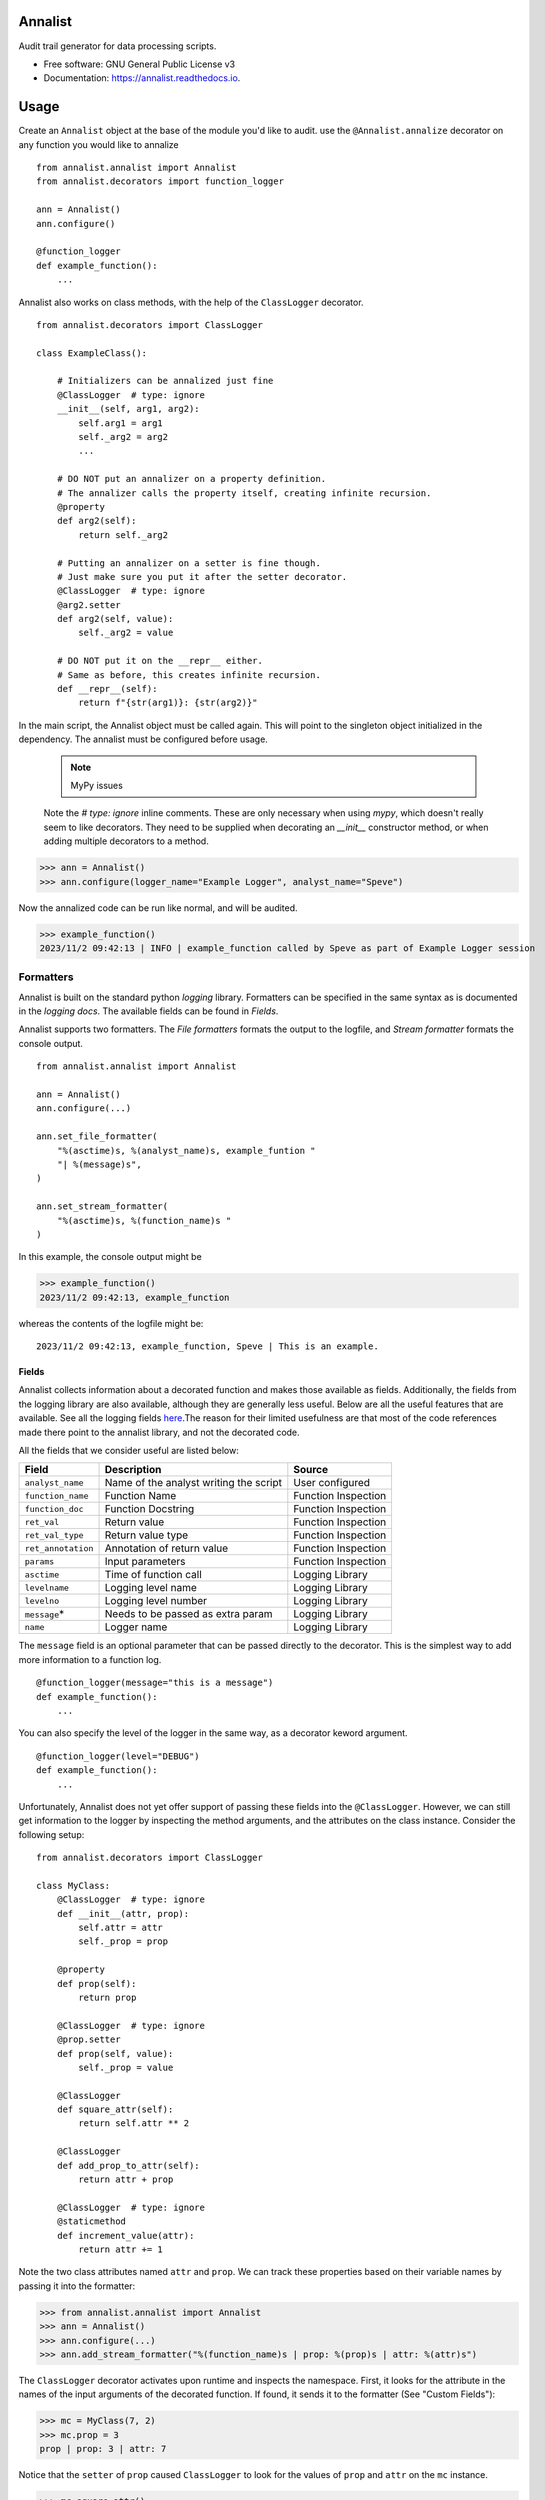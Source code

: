 ==========
Annalist
==========

.. image:: https://img.shields.io/pypi/v/data-annalist.svg
        :target: https://pypi.python.org/pypi/data-annalist

.. image:: https://readthedocs.org/projects/annalist/badge/?version=latest
        :target: https://annalist.readthedocs.io/en/latest/?version=latest
        :alt: Documentation Status

.. image:: https://results.pre-commit.ci/badge/github/nicmostert/annalist/main.svg
   :target: https://results.pre-commit.ci/latest/github/nicmostert/annalist/main
   :alt: pre-commit.ci status

Audit trail generator for data processing scripts.


* Free software: GNU General Public License v3
* Documentation: https://annalist.readthedocs.io.

==================
Usage
==================

Create an ``Annalist`` object at the base of the module you'd like to audit. use the ``@Annalist.annalize`` decorator on any function you would like to annalize

::

    from annalist.annalist import Annalist
    from annalist.decorators import function_logger

    ann = Annalist()
    ann.configure()

    @function_logger
    def example_function():
        ...

Annalist also works on class methods, with the help of the ``ClassLogger`` decorator.

::

    from annalist.decorators import ClassLogger

    class ExampleClass():

        # Initializers can be annalized just fine
        @ClassLogger  # type: ignore
        __init__(self, arg1, arg2):
            self.arg1 = arg1
            self._arg2 = arg2
            ...

        # DO NOT put an annalizer on a property definition.
        # The annalizer calls the property itself, creating infinite recursion.
        @property
        def arg2(self):
            return self._arg2

        # Putting an annalizer on a setter is fine though.
        # Just make sure you put it after the setter decorator.
        @ClassLogger  # type: ignore
        @arg2.setter
        def arg2(self, value):
            self._arg2 = value

        # DO NOT put it on the __repr__ either.
        # Same as before, this creates infinite recursion.
        def __repr__(self):
            return f"{str(arg1)}: {str(arg2)}"

In the main script, the Annalist object must be called again. This will point to the singleton object initialized in the dependency. The annalist must be configured before usage.

    .. note:: MyPy issues

    Note the `# type: ignore` inline comments. These are only necessary when using `mypy`, which doesn't really seem to like decorators. They need to be supplied when decorating an `__init__` constructor method, or when adding multiple decorators to a method.

>>> ann = Annalist()
>>> ann.configure(logger_name="Example Logger", analyst_name="Speve")

Now the annalized code can be run like normal, and will be audited.

>>> example_function()
2023/11/2 09:42:13 | INFO | example_function called by Speve as part of Example Logger session


Formatters
-------------------

Annalist is built on the standard python *logging* library. Formatters can be specified in the same syntax as is documented in the `logging docs`. The available fields can be found in `Fields`.

Annalist supports two formatters. The *File formatters* formats the output to the logfile, and *Stream formatter* formats the console output.

::

    from annalist.annalist import Annalist

    ann = Annalist()
    ann.configure(...)

    ann.set_file_formatter(
        "%(asctime)s, %(analyst_name)s, example_funtion "
        "| %(message)s",
    )

    ann.set_stream_formatter(
        "%(asctime)s, %(function_name)s "
    )


In this example, the console output might be

>>> example_function()
2023/11/2 09:42:13, example_function

whereas the contents of the logfile might be:

::

    2023/11/2 09:42:13, example_function, Speve | This is an example.

Fields
___________

Annalist collects information about a decorated function and makes those available as fields. Additionally, the fields from the logging library are also available, although they are generally less useful. Below are all the useful features that are available. See all the logging fields `here`_.The reason for their limited usefulness are that most of the code references made there point to the annalist library, and not the decorated code.

All the fields that we consider useful are listed below:

.. _here: https://docs.python.org/3/library/logging.html#logrecord-attributes

+--------------------+----------------------------------------+---------------------+
| Field              | Description                            | Source              |
+====================+========================================+=====================+
| ``analyst_name``   | Name of the analyst writing the script | User configured     |
+--------------------+----------------------------------------+---------------------+
| ``function_name``  | Function Name                          | Function Inspection |
+--------------------+----------------------------------------+---------------------+
| ``function_doc``   | Function Docstring                     | Function Inspection |
+--------------------+----------------------------------------+---------------------+
| ``ret_val``        | Return value                           | Function Inspection |
+--------------------+----------------------------------------+---------------------+
| ``ret_val_type``   | Return value type                      | Function Inspection |
+--------------------+----------------------------------------+---------------------+
| ``ret_annotation`` | Annotation of return value             | Function Inspection |
+--------------------+----------------------------------------+---------------------+
| ``params``         | Input parameters                       | Function Inspection |
+--------------------+----------------------------------------+---------------------+
| ``asctime``        | Time of function call                  | Logging Library     |
+--------------------+----------------------------------------+---------------------+
| ``levelname``      | Logging level name                     | Logging Library     |
+--------------------+----------------------------------------+---------------------+
| ``levelno``        | Logging level number                   | Logging Library     |
+--------------------+----------------------------------------+---------------------+
| ``message``\*      | Needs to be passed as extra param      | Logging Library     |
+--------------------+----------------------------------------+---------------------+
| ``name``           | Logger name                            | Logging Library     |
+--------------------+----------------------------------------+---------------------+

The ``message`` field is an optional parameter that can be passed directly to the decorator. This is the simplest way to add more information to a function log.

::

    @function_logger(message="this is a message")
    def example_function():
        ...


You can also specify the level of the logger in the same way, as a decorator keword argument.

::

    @function_logger(level="DEBUG")
    def example_function():
        ...

Unfortunately, Annalist does not yet offer support of passing these fields into the ``@ClassLogger``. However, we can still get information to the logger by inspecting the method arguments, and the attributes on the class instance. Consider the following setup::

    from annalist.decorators import ClassLogger

    class MyClass:
        @ClassLogger  # type: ignore
        def __init__(attr, prop):
            self.attr = attr
            self._prop = prop

        @property
        def prop(self):
            return prop

        @ClassLogger  # type: ignore
        @prop.setter
        def prop(self, value):
            self._prop = value

        @ClassLogger
        def square_attr(self):
            return self.attr ** 2

        @ClassLogger
        def add_prop_to_attr(self):
            return attr + prop

        @ClassLogger  # type: ignore
        @staticmethod
        def increment_value(attr):
            return attr += 1

Note the two class attributes named ``attr`` and ``prop``. We can track these properties based on their variable names by passing it into the formatter:

>>> from annalist.annalist import Annalist
>>> ann = Annalist()
>>> ann.configure(...)
>>> ann.add_stream_formatter("%(function_name)s | prop: %(prop)s | attr: %(attr)s")

The ``ClassLogger`` decorator activates upon runtime and inspects the namespace. First, it looks for the attribute in the names of the input arguments of the decorated function. If found, it sends it to the formatter (See "Custom Fields"):

>>> mc = MyClass(7, 2)
>>> mc.prop = 3
prop | prop: 3 | attr: 7

Notice that the ``setter`` of ``prop`` caused ``ClassLogger`` to look for the values of ``prop`` and ``attr`` on the ``mc`` instance.

>>> mc.square_attr()
49
square_attr | prop: 3 | attr: 7

Notice how the function ``square_attr`` did not alter the value of ``attr``.

Because this logger is sensitive to the state of the logger, it is important to be weary of variable names.

>>> mc.increment_value(5)
6
square_attr | prop: 3 | attr: 5

Notice how, despite having no real reference to the attribute ``attr`` on the namespace, the logger found the input argument named ``attr``, and associated this with the attribute it is logging. I believe this to be a useful feature, but care should be taken when using it like this.

Custom Fields
--------------

Annalist accepts any number of arbitrary fields in the formatter. If these fields are not one of the fields available by default, the fields is dynamically added and processed. However, this field must then be passed to the decorator in the ``extra_info`` argument.

For example, you might set the formatter as follows. In this example, the fields ``site`` and ``hts_file`` are custom, and are not available by default.


::

    from annalist.annalist import Annalist

    ann = Annalist()
    ann.configure(...)

    ann.set_file_formatter(
        "%(asctime)s, %(analyst_name)s, %(site)s, %(hts_file)s "
        "| %(message)s",
    )

Then, passing those parameters into the example function looks like this:

::

    from annalist.decorators import function_logger
    hts_file = "file.hts"

    @function_logger(
        level="INFO",
        message="This decorator passes extra parameters",
        extra_info={
            "site_name": "Site one",
            "hts_file": hts_file,
        }
    )
    def example_function(arg1, arg2):
        ...


If the custom fields are not included in a function decorator, they will simply default to ``None``.

The ``function_logger`` can also be used in "wrapper" mode. This is useful when an undecorated function needs to be annalized at call-time::

    function_logger(
        example_function,
        level="INFO",
        message="This decorator passes extra parameters",
        extra_info={
            "site_name": "Site one",
            "hts_file": hts_file,
        }
    )(arg1, arg2)

When using Annalist in a class method, you might want to log class attributes. Unfortunately, the following syntax will not work, since the decorator has no knowledge of the class instance (self).

::

    class ExampleClass:
        ...

        @function_logger(
            level="INFO",
            message="This decorator passes extra parameters",
            extra_info={
                "site_name": self.site_name, # THIS DOES NOT WORK!
                "hts_file": self.hts_file, # THIS DOES NOT WORK!
            }
        )
        def example_method(self):
            ...


The way to track class attributes is to use the ``ClassLogger`` decorator. This decorator activates at runtime. Any custom fields passed to the Annalist formatter are noted, and ``ClassLogger`` inspects the class instance for attributes with the same name.

::

    from annalist.decorators import ClassLogger

    class ExampleClass:
        def __init__(self, attr):
            self.attr = attr

        @ClassLogger
        def example_function(self):
            ...

See annalist.decorators.ClassLogger for more details.

Levels
--------

Annalist uses the levels as defined in the logging library. Upon configuration, the ``default level`` can be set, which is the level at which all logs are logged unless overridden. The default value for ``default level`` is "INFO".

::

    ann.configure(
        analyst_name="Speve",
        stream_format_str=format_str,
        level_filter="WARNING",
    )

A annalized method can be logged at a raised or lowered level by specifying the logging level explicitely in the decorator:

::

    @function_logger(level="DEBUG")
    def untracked_function():
        ...

==================
Feature Roadmap
==================

This roadmap outlines the planned features and milestones for the development of our deterministic and reproducible process auditing system.

Milestone 1: Audit Logging Framework
------------------------------------

x Develop a custom audit logging framework or class.
x Capture function names, input parameters, return values, data types, and timestamps.
x Implement basic logging mechanisms for integration.

Milestone 1.5: Hilltop Auditing Parity
---------------------------------------
x Define custom fields and formatters
x Manage logger levels correctly

Milestone 2: Standardized Logging Format
-----------------------------------------
- Define a standardized logging format for comprehensive auditing.
- Ensure consistency and machine-readability of the logging format.

Milestone 3: Serialization and Deserialization
----------------------------------------------
- Implement serialization and deserialization mechanisms.
- Store and retrieve complex data structures and objects.
- Test serialization for data integrity.

Milestone 4: Versioning and Dependency Tracking
-----------------------------------------------
- Capture and log codebase version (Git commit hash) and dependencies.
- Ensure accurate logging of version and dependency information.

Milestone 5: Integration Testing
--------------------------------
- Create integration tests using the audit logging framework.
- Log information during the execution of key processes.
- Begin development of process recreation capability.

Milestone 6: Reproduction Tool (Partial)
----------------------------------------
- Develop a tool or script to read and reproduce processes from the audit trail.
- Focus on recreating the environment and loading serialized data.

Milestone 7: Documentation (Partial)
--------------------------------------
- Create initial documentation.
- Explain how to use the audit logging framework and the audit trail format.
- Document basic project functionalities.

Milestone 8: Error Handling
---------------------------
- Implement robust error handling for auditing and reproduction code.
- Gracefully handle potential issues.
- Provide informative and actionable error messages.

Milestone 9: MVP Testing
-------------------------
- Conduct testing of the MVP.
- Reproduce processes from the audit trail and verify correctness.
- Gather feedback from initial users within the organization.

Milestone 10: MVP Deployment
------------------------------
- Deploy the MVP within the organization.
- Make it available to relevant team members.
- Encourage usage and collect user feedback.

Milestone 11: Feedback and Iteration
--------------------------------------
- Gather feedback from MVP users.
- Identify shortcomings, usability issues, or missing features.
- Prioritize and plan improvements based on user feedback.

Milestone 12: Scaling and Extending
------------------------------------
- Explore scaling the solution to cover more processes.
- Add additional features and capabilities to enhance usability.

Please note that milestones may overlap, and the order can be adjusted based on project-specific needs. We aim to remain flexible and responsive to feedback during development.

=======
Credits
=======

This package was created with Cookiecutter_ and the `audreyr/cookiecutter-pypackage`_ project template.

.. _Cookiecutter: https://github.com/audreyr/cookiecutter
.. _`audreyr/cookiecutter-pypackage`: https://github.com/audreyr/cookiecutter-pypackage
